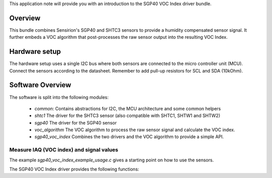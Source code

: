 This application note will provide you with an introduction to the SGP40 VOC
Index driver bundle.

Overview
========

This bundle combines Sensirion's SGP40 and SHTC3 sensors to provide a humidity
compensated sensor signal. It further embeds a VOC algorithm that
post-processes the raw sensor output into the resulting VOC Index.

Hardware setup
==============

The hardware setup uses a single I2C bus where both sensors are connected to
the micro controller unit (MCU). Connect the sensors according to the
datasheet. Remember to add pull-up resistors for SCL and SDA (10kOhm).

.. image:: ./images/hardware-setup.png
    :align: center
    :width: 50%

Software Overview
=================

The software is split into the following modules:

 * *common*: Contains abstractions for I2C, the MCU architecture and some
   common helpers
 * *shtc1* The driver for the SHTC3 sensor (also compatible with SHTC1, SHTW1
   and SHTW2)
 * *sgp40* The driver for the SGP40 sensor
 * *voc_algorithm* The VOC algorithm to process the raw sensor signal and
   calculate the VOC index.
 * *sgp40_voc_index* Combines the two drivers and the VOC algorithm to provide
   a simple API.

.. image:: ./images/software-structure.png
    :align: center
    :width: 50%

Measure IAQ (VOC index) and signal values
-----------------------------------------

The example *sgp40_voc_index_example_usage.c* gives a starting point on how to
use the sensors.

The SGP40 VOC Index driver provides the following functions:

.. doxygenfunction:: sensirion_init_sensors
.. doxygenfunction:: sensirion_measure_voc_index
.. doxygenfunction:: sensirion_measure_voc_index_with_rh_t
